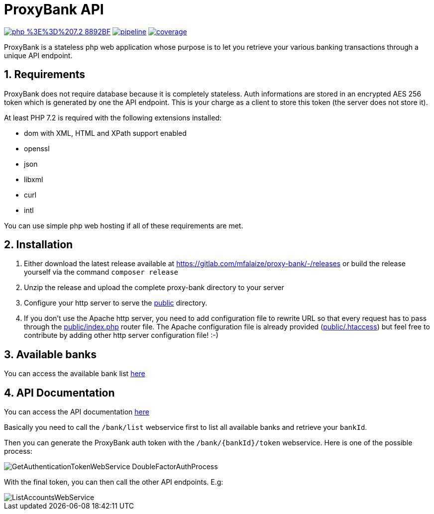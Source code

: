 = ProxyBank API
:numbered:

image:https://img.shields.io/badge/php-%3E%3D%207.2-8892BF.svg[link="https://gitlab.com/mfalaize/proxy-bank/-/commits/master",title="pipeline status"]
image:https://gitlab.com/mfalaize/proxy-bank/badges/master/pipeline.svg[link="https://gitlab.com/mfalaize/proxy-bank/-/commits/master",title="pipeline status"]
image:https://gitlab.com/mfalaize/proxy-bank/badges/master/coverage.svg[link="https://gitlab.com/mfalaize/proxy-bank/-/commits/master",title="coverage report"]

ProxyBank is a stateless php web application whose purpose is to let you retrieve your various banking transactions through a unique API endpoint.

== Requirements

ProxyBank does not require database because it is completely stateless.
Auth informations are stored in an encrypted AES 256 token which is generated by one the API endpoint.
This is your charge as a client to store this token (the server does not store it).

At least PHP 7.2 is required with the following extensions installed:

- dom with XML, HTML and XPath support enabled
- openssl
- json
- libxml
- curl
- intl

You can use simple php web hosting if all of these requirements are met.

== Installation

. Either download the latest release available at link:https://gitlab.com/mfalaize/proxy-bank/-/releases[] or build the release yourself via the command `composer release`
. Unzip the release and upload the complete proxy-bank directory to your server
. Configure your http server to serve the link:public[] directory.
. If you don't use the Apache http server, you need to add configuration file to rewrite URL so that every request has to pass through the link:public/index.php[] router file.
The Apache configuration file is already provided (link:public/.htaccess[]) but feel free to contribute by adding other http server configuration file!
:-)

== Available banks

You can access the available bank list link:https://api.maxime-falaize.fr/docs/namespaces/ProxyBank.Services.Banks.html[here]

== API Documentation

You can access the API documentation link:https://api.maxime-falaize.fr[here]

Basically you need to call the `/bank/list` webservice first to list all available banks and retrieve your `bankId`.

Then you can generate the ProxyBank auth token with the `/bank/{bankId}/token` webservice.
Here is one of the possible process:

image::uml/GetAuthenticationTokenWebService-DoubleFactorAuthProcess.png[]

With the final token, you can then call the other API endpoints. E.g:

image::uml/ListAccountsWebService.png[]

